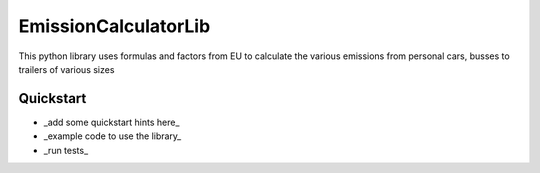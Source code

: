 EmissionCalculatorLib
=====================


This python library uses formulas and factors from EU to calculate the various emissions from personal cars, busses to trailers of various sizes


Quickstart
----------

- _add some quickstart hints here_
- _example code to use the library_
- _run tests_


